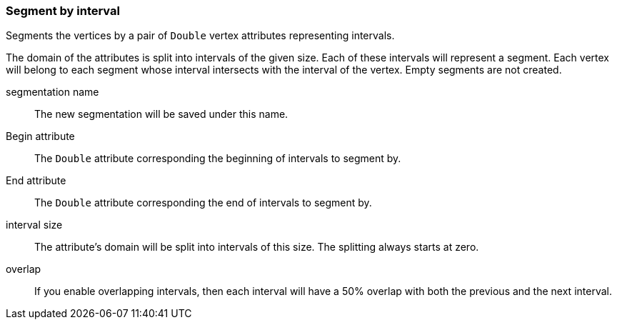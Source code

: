 ### Segment by interval

Segments the vertices by a pair of `Double` vertex attributes representing intervals.

The domain of the attributes is split into intervals of the given size. Each of these
intervals will represent a segment. Each vertex will belong to each segment whose
interval intersects with the interval of the vertex. Empty segments are not created.

====
[[name]] segmentation name::
The new segmentation will be saved under this name.

[[begin_attr]] Begin attribute::
The `Double` attribute corresponding the beginning of intervals to segment by.

[[end_attr]] End attribute::
The `Double` attribute corresponding the end of intervals to segment by.

[[interval_size]] interval size::
The attribute's domain will be split into intervals of this size. The splitting always starts at
zero.

[[overlap]] overlap::
If you enable overlapping intervals, then each interval will have a 50% overlap
with both the previous and the next interval. 
====
